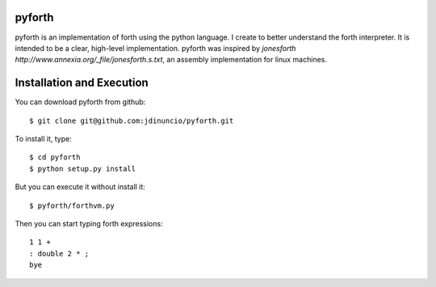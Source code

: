 pyforth
=======

pyforth is an implementation of forth using the python language. I create to
better understand the forth interpreter. It is intended to be a clear, 
high-level implementation. pyforth was inspired by 
`jonesforth http://www.annexia.org/_file/jonesforth.s.txt`, an assembly 
implementation for linux machines.

Installation and Execution
==========================

You can download pyforth from github::

    $ git clone git@github.com:jdinuncio/pyforth.git

To install it, type::

    $ cd pyforth
    $ python setup.py install

But you can execute it without install it::

    $ pyforth/forthvm.py

Then you can start typing forth expressions::

    1 1 +
    : double 2 * ;
    bye


